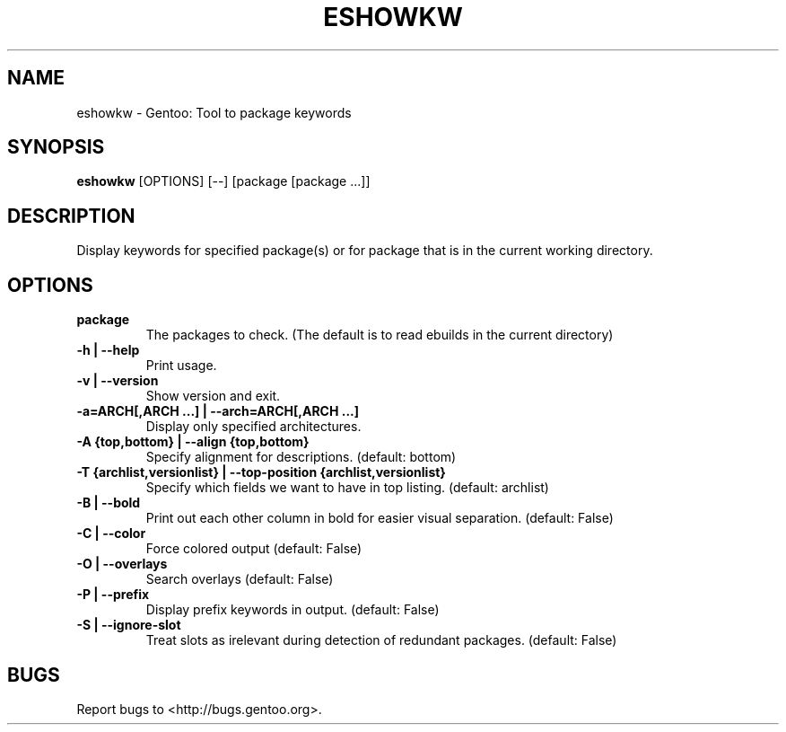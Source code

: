 .TH "ESHOWKW" "1" "git" "Tomáš Chvátal" ""
.SH "NAME"
.LP
eshowkw \- Gentoo: Tool to package keywords
.SH "SYNOPSIS"
.B eshowkw
[OPTIONS] [\-\-] [package [package ...]]
.SH "DESCRIPTION"
Display keywords for specified package(s) or for package that is in the current working directory.

.SH "OPTIONS"
.TP
.B package
The packages to check. (The default is to read ebuilds in the current directory)
.TP
.B \-h | \-\-help
Print usage.
.TP
.B   \-v | \-\-version
Show version and exit.
.TP
.B \-a=ARCH[,ARCH ...] | \-\-arch=ARCH[,ARCH ...]
Display only specified architectures.
.TP
.B \-A {top,bottom} | \-\-align {top,bottom}
Specify alignment for descriptions. (default: bottom)
.TP
.B \-T {archlist,versionlist} | \-\-top\-position {archlist,versionlist}
Specify which fields we want to have in top listing. (default: archlist)
.TP
.B \-B | \-\-bold
Print out each other column in bold for easier visual separation. (default: False)
.TP
.B \-C | \-\-color
Force colored output (default: False)
.TP
.B \-O | \-\-overlays
Search overlays (default: False)
.TP
.B \-P | \-\-prefix
Display prefix keywords in output. (default: False)
.TP
.B \-S | \-\-ignore\-slot
Treat slots as irelevant during detection of redundant packages. (default: False)
.SH "BUGS"
.LP
Report bugs to <http://bugs.gentoo.org>.
